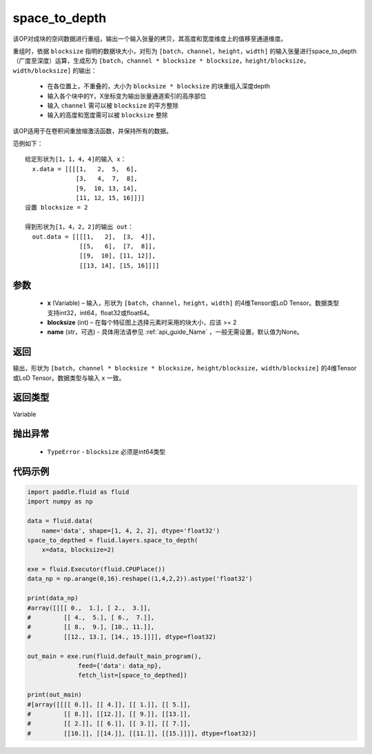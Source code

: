 .. _cn_api_fluid_layers_space_to_depth:

space_to_depth
-------------------------------

.. py:function:: paddle.fluid.layers.space_to_depth(x, blocksize, name=None)




该OP对成块的空间数据进行重组，输出一个输入张量的拷贝，其高度和宽度维度上的值移至通道维度。

重组时，依据 ``blocksize`` 指明的数据块大小，对形为 ``[batch，channel，height，width]`` 的输入张量进行space_to_depth（广度至深度）运算，生成形为 ``[batch，channel * blocksize * blocksize，height/blocksize，width/blocksize]``  的输出：

 - 在各位置上，不重叠的，大小为 ``blocksize * blocksize`` 的块重组入深度depth
 - 输入各个块中的Y，X坐标变为输出张量通道索引的高序部位
 - 输入 ``channel`` 需可以被 ``blocksize`` 的平方整除
 - 输入的高度和宽度需可以被 ``blocksize`` 整除

该OP适用于在卷积间重放缩激活函数，并保持所有的数据。

范例如下：

::

    给定形状为[1，1，4，4]的输入 x：
      x.data = [[[[1,   2,  5,  6],
                  [3,   4,  7,  8],
                  [9,  10, 13, 14],
                  [11, 12, 15, 16]]]]
    设置 blocksize = 2

    得到形状为[1，4，2，2]的输出 out：
      out.data = [[[[1,   2],  [3,  4]],
                   [[5,   6],  [7,  8]],
                   [[9,  10], [11, 12]],
                   [[13, 14], [15, 16]]]]




参数
::::::::::::

  - **x** (Variable) – 输入，形状为 ``[batch，channel，height，width]`` 的4维Tensor或LoD Tensor。数据类型支持int32，int64，float32或float64。
  - **blocksize** (int) – 在每个特征图上选择元素时采用的块大小，应该 >= 2
  - **name** (str，可选) - 具体用法请参见 :ref:`api_guide_Name` ，一般无需设置，默认值为None。

返回
::::::::::::
输出，形状为 ``[batch，channel * blocksize * blocksize，height/blocksize，width/blocksize]``  的4维Tensor或LoD Tensor。数据类型与输入 ``x`` 一致。

返回类型
::::::::::::
Variable

抛出异常
::::::::::::

  - ``TypeError`` - ``blocksize`` 必须是int64类型

代码示例
::::::::::::

..  code-block:: python

    import paddle.fluid as fluid
    import numpy as np

    data = fluid.data(
        name='data', shape=[1, 4, 2, 2], dtype='float32')
    space_to_depthed = fluid.layers.space_to_depth(
        x=data, blocksize=2)

    exe = fluid.Executor(fluid.CPUPlace())
    data_np = np.arange(0,16).reshape((1,4,2,2)).astype('float32')    
    
    print(data_np)
    #array([[[[ 0.,  1.], [ 2.,  3.]],
    #         [[ 4.,  5.], [ 6.,  7.]],
    #         [[ 8.,  9.], [10., 11.]],
    #         [[12., 13.], [14., 15.]]]], dtype=float32)

    out_main = exe.run(fluid.default_main_program(),
                  feed={'data': data_np},
                  fetch_list=[space_to_depthed])

    print(out_main)
    #[array([[[[ 0.]], [[ 4.]], [[ 1.]], [[ 5.]],
    #         [[ 8.]], [[12.]], [[ 9.]], [[13.]],
    #         [[ 2.]], [[ 6.]], [[ 3.]], [[ 7.]],
    #         [[10.]], [[14.]], [[11.]], [[15.]]]], dtype=float32)]

    








    
